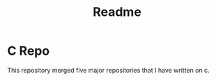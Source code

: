#+title: Readme

*   C Repo
    This repository merged five major repositories that I have written on c.
